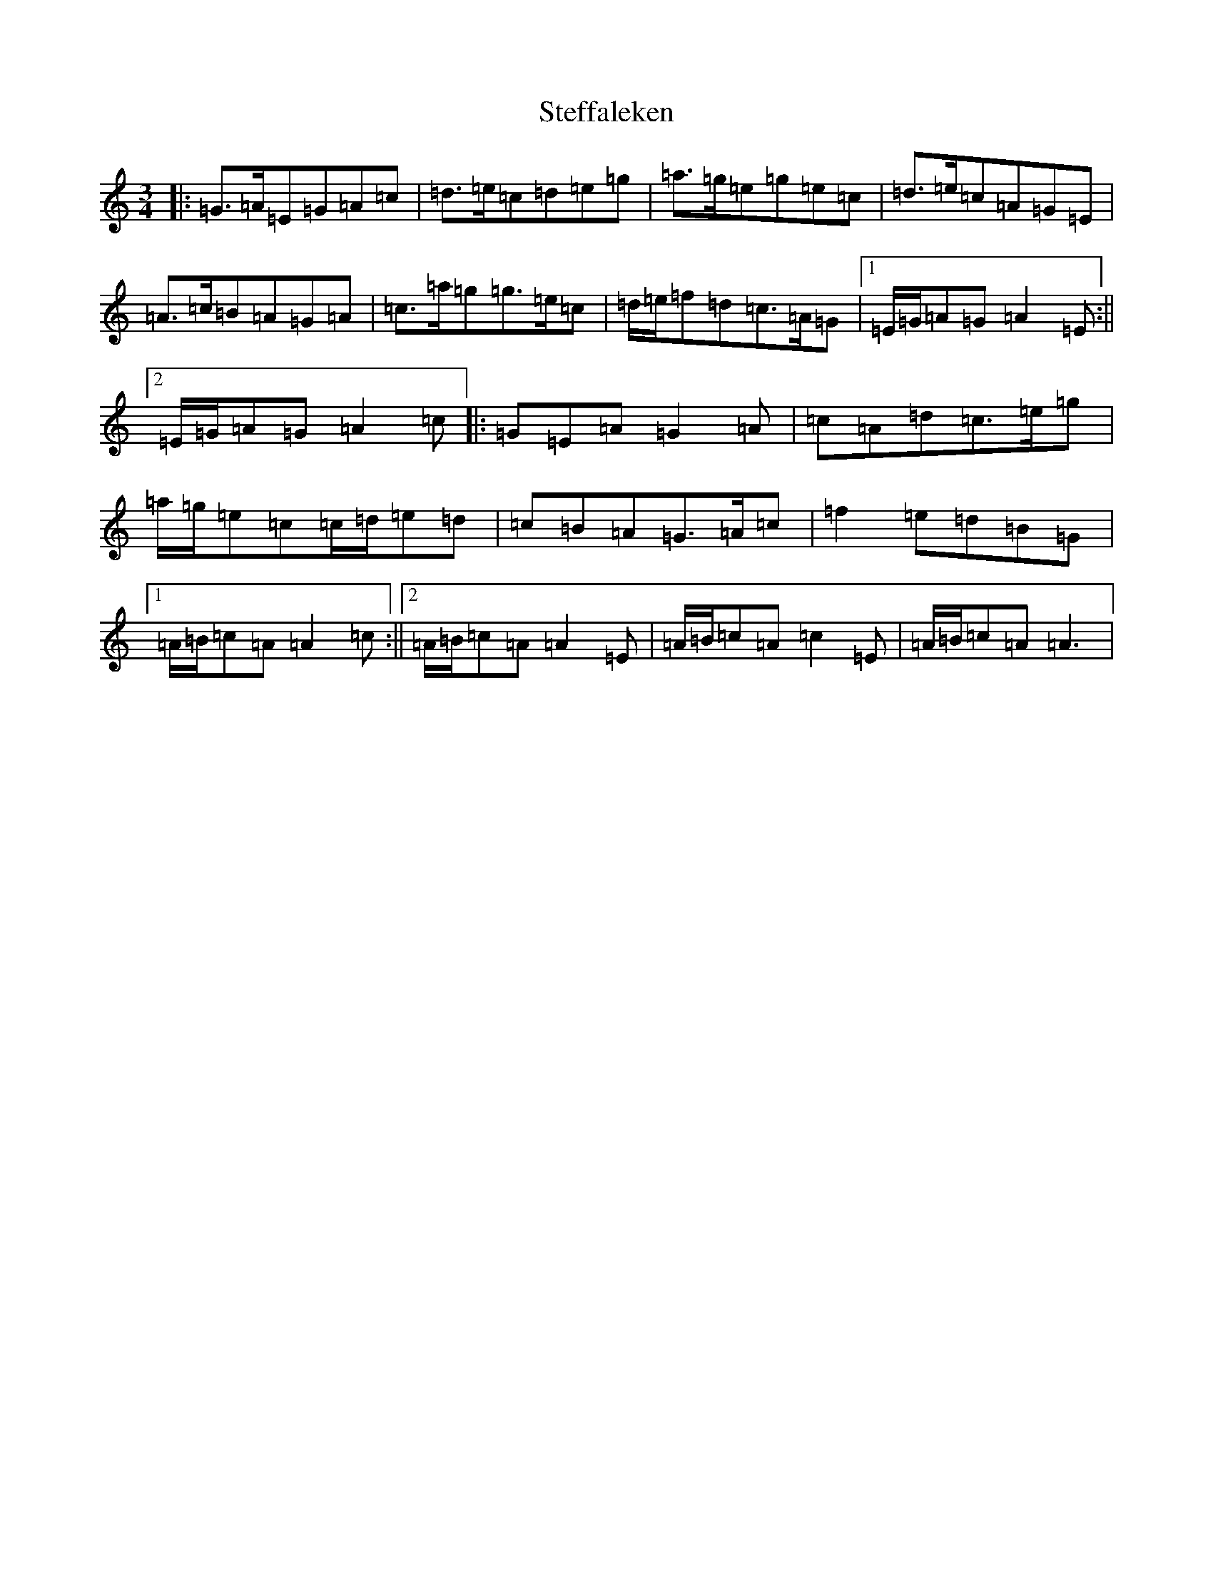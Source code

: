 X: 22085
T: Steffaleken
S: https://thesession.org/tunes/17112#setting32732
Z: G Major
R: waltz
M:3/4
L:1/8
K: C Major
|:=G>=A=E=G=A=c|=d>=e=c=d=e=g|=a>=g=e=g=e=c|=d>=e=c=A=G=E|=A>=c=B=A=G=A|=c>=a=g=g>=e=c|=d/2=e/2=f=d=c>=A=G|1=E/2=G/2=A=G=A2=E:||2=E/2=G/2=A=G=A2=c|:=G=E=A=G2=A|=c=A=d=c>=e=g|=a/2=g/2=e=c=c/2=d/2=e=d|=c=B=A=G>=A=c|=f2=e=d=B=G|1=A/2=B/2=c=A=A2=c:||2=A/2=B/2=c=A=A2=E|=A/2=B/2=c=A=c2=E|=A/2=B/2=c=A=A3|